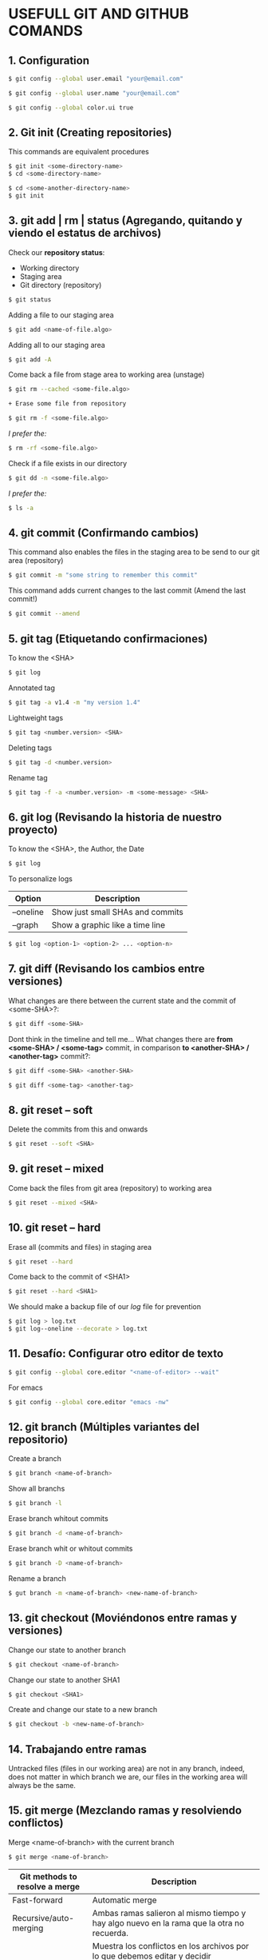 * USEFULL GIT AND GITHUB COMANDS

** 1. Configuration

#+begin_src sh
$ git config --global user.email "your@email.com"

$ git config --global user.name "your@email.com"

$ git config --global color.ui true
#+end_src

** 2. Git init (Creating repositories)

This commands are equivalent procedures

#+begin_src sh
$ git init <some-directory-name>
$ cd <some-directory-name>
#+end_src

#+begin_src sh
$ cd <some-another-directory-name>
$ git init
#+end_src

** 3. git add | rm | status (Agregando, quitando y viendo el estatus de archivos)

Check our *repository status*:

- Working directory
- Staging area
- Git directory (repository)

#+begin_src sh
$ git status
#+end_src

Adding a file to our staging area

#+begin_src sh
$ git add <name-of-file.algo>
#+end_src

Adding all to our staging area

#+begin_src sh
$ git add -A
#+end_src

Come back a file from stage area to working area (unstage)

#+begin_src sh
$ git rm --cached <some-file.algo>
#+end_src

#+begin_src sh
+ Erase some file from repository
#+end_src

#+begin_src sh
$ git rm -f <some-file.algo>
#+end_src

/I prefer the:/

#+begin_src sh
$ rm -rf <some-file.algo>
#+end_src

Check if a file exists in our directory

#+begin_src sh
$ git dd -n <some-file.algo>
#+end_src

/I prefer the:/

#+begin_src sh
$ ls -a
#+end_src

** 4. git commit (Confirmando cambios)

This command also enables the files in the staging area to be send to our git area (repository)

#+begin_src sh
$ git commit -m "some string to remember this commit"
#+end_src

This command adds current changes to the last commit (Amend the last commit!)

#+begin_src sh
$ git commit --amend
#+end_src

** 5. git tag (Etiquetando confirmaciones)

To know the <SHA>

#+begin_src sh
$ git log
#+end_src

Annotated tag

#+begin_src sh
$ git tag -a v1.4 -m "my version 1.4"
#+end_src

Lightweight tags

#+begin_src sh
$ git tag <number.version> <SHA>
#+end_src

Deleting tags

#+begin_src sh
$ git tag -d <number.version>
#+end_src

Rename tag

#+begin_src sh
$ git tag -f -a <number.version> -m <some-message> <SHA>
#+end_src

** 6. git log (Revisando la historia de nuestro proyecto)

To know the <SHA>, the Author, the Date

#+begin_src sh
$ git log
#+end_src

To personalize logs

| *Option*  | *Description*                    |
|-----------+----------------------------------|
| --oneline | Show just small SHAs and commits |
| --graph   | Show a graphic like a time line  |

#+begin_src sh
$ git log <option-1> <option-2> ... <option-n>
#+end_src

** 7. git diff (Revisando los cambios entre versiones)

What changes are there between the current state and the commit of <some-SHA>?:

#+begin_src sh
$ git diff <some-SHA> 
#+end_src

Dont think in the timeline and tell me... What changes there are *from <some-SHA> / <some-tag>* commit, in comparison *to <another-SHA> / <another-tag>* commit?:

#+begin_src sh
$ git diff <some-SHA> <another-SHA> 
#+end_src

#+begin_src sh
$ git diff <some-tag> <another-tag> 
#+end_src

** 8. git reset -- soft

Delete the commits from this and onwards

#+begin_src sh
$ git reset --soft <SHA>
#+end_src

** 9. git reset -- mixed

Come back the files from git area (repository) to working area

#+begin_src sh
$ git reset --mixed <SHA>
#+end_src

** 10. git reset -- hard

Erase all (commits and files) in staging area

#+begin_src sh
$ git reset --hard
#+end_src

Come back to the commit of <SHA1>

#+begin_src sh
$ git reset --hard <SHA1>
#+end_src

We should make a backup file of our /log/ file for prevention

#+begin_src sh
$ git log > log.txt
$ git log--oneline --decorate > log.txt
#+end_src

** 11. Desafío: Configurar otro editor de texto

#+begin_src sh
$ git config --global core.editor "<name-of-editor> --wait"
#+end_src

For emacs

#+begin_src sh
$ git config --global core.editor "emacs -nw"
#+end_src

** 12. git branch (Múltiples variantes del repositorio)

Create a branch

#+begin_src sh
$ git branch <name-of-branch>
#+end_src

Show all branchs

#+begin_src sh
$ git branch -l
#+end_src

Erase branch whitout commits

#+begin_src sh
$ git branch -d <name-of-branch>
#+end_src

Erase branch whit or whitout commits

#+begin_src sh
$ git branch -D <name-of-branch>
#+end_src

Rename a branch

#+begin_src sh
$ gut branch -m <name-of-branch> <new-name-of-branch>
#+end_src

** 13. git checkout (Moviéndonos entre ramas y versiones)

Change our state to another branch

#+begin_src sh
$ git checkout <name-of-branch>
#+end_src

Change our state to another SHA1

#+begin_src sh
$ git checkout <SHA1> 
#+end_src

Create and change our state to a new branch

#+begin_src sh
$ git checkout -b <new-name-of-branch>
#+end_src

** 14. Trabajando entre ramas 

Untracked files (files in our working area) are not in any branch, indeed, does not matter in which branch we are, our files in the working area will always be the same.

** 15. git merge (Mezclando ramas y resolviendo conflictos)

Merge <name-of-branch> with the current branch

#+begin_src sh
$ git merge <name-of-branch>
#+end_src

| *Git methods to resolve a merge* | *Description*                                                                                                                                                                              |
|----------------------------------+--------------------------------------------------------------------------------------------------------------------------------------------------------------------------------------------|
| Fast-forward                     | Automatic merge                                                                                                                                                                            |
| Recursive/auto-merging           | Ambas ramas salieron al mismo tiempo y hay algo nuevo en la rama que la otra no recuerda.                                                                                                  |
| Manual merge                     | Muestra los conflictos en los archivos por lo que debemos editar y decidir manualmente con qué cambios nos quedamos. Luego /git add -A/ -> /git commit -m "algo"/ y el merge estará listo. |

** 16. git rebase (Reescribe la historia de tu proyecto)

Reorganiza los archivos de manera que a los commits de nuestra current branch se agreguen los commits de una rama específica, como si todo hubiera sido hecho linealmente, sin uso de ramas.

*DE PREFERENCIA USAR SOLO EN LOCAL*

https://git-scm.com/book/es/v1/Ramificaciones-en-Git-Reorganizando-el-trabajo-realizado

** 17. git stash (Guardando cambios temporalmente)

Guarda los tracked (not untracked) files del working area y permite que podamos cambiar de rama sin hacer git commit

#+begin_src sh
$ git stash
#+end_src

#+begin_src sh
$ git stash list
#+end_src

#+begin_src sh
$ git stash drop
#+end_src

Aplica los cambios del tash /like a CTRL + Save/, sin necesidad de hacer un commit

#+begin_src sh
$ git stash apply
#+end_src

Aplica los cambios de un tash específico /like a CTRL + SAVE/, sin necesidad de hacer un commit

#+begin_src sh
$ git stash apply <codigo>
#+end_src

** 18. Cherry pick eligiendo commits selectivamente

git cherry-pick [SHA1] nos permite cambiar un commit a otra rama para salvarnos la vida.

** 21. Añadiendo una llave ssh a GitHub

#+begin_src sh
$ git ssh-keygen -t rsa -b 4096 -C "irvin.jair.pg@gmail.com"

$ pbcopy < ~/.ssh/id_rsa.pub
#+end_src

Y agregar la llave ssh a github

** 22. git remote (Añadiendo un repositorio remoto a uno local)

Add a remote repo to a local repo

#+begin_src sh
$ git remote add origin <link-of-github>
#+end_src

Show the added remote repo

#+begin_src sh
$ git remote -v
#+end_src

Remove a remote repo from the local repo

#+begin_src sh
$ git remote remove origin
#+end_src

** 23. git pull/fetch (Trayendo cambios desde el repositorio remoto)

Traer los archivos del repo remoto

#+begin_src sh
$ git fetch origin master
#+end_src

Unir repo local master con repo origin/master remoto

#+begin_src sh
$ git merge origin/master --allow-unrelated-histories
#+end_src

Traer los archivos del repo remoto y hacer un merge en un solo comando

#+begin_src sh
$ git pull origin master
#+end_src

** 24. git push (Enviando cambios al repositorio remoto)

Send just the master branch with the current tag

#+begin_src sh
$ git push origin master
#+end_src

Send the master with all tags

#+begin_src sh
$ git push origin master --tag
#+end_src

Send a especific branch

#+begin_src sh
$ git push origin <name-of-branch>
#+end_src

** 25. GitHub Projects, el SCRUM de GitHub

GitHub tiene unas herramientas increíbles para nuestros proyectos. Una de estas herramientas es el projects de GitHub, la cual nos da la posibilidad de tener un mayor control del desarrollo de nuestro proyecto.
Aquí como en la metodología de SCRUM tenemos la posibilidad de saber qué tenemos pendiente por hacer, cuáles son las features que se encuentran en desarrollo, identificar los bugs que emergen de nuestro proyecto, y los features que debemos revisar.

** 26. Creando un template para issues

Lo ideal es que siempre que creemos un proyecto tengamos un template para enviar pull requests o cuando tengamos issues.

** 27. Creando un template para Pull Request

GitHub permite usar templates a la hora de generar Pull Request

1) Crear archivo llamado pull_request_template.md
2) Definir los lineamientos usando sintaxis markdown
3) Hacer commit

Ahora todo será mas ordenado cuando generen contribuciones a tu proyecto.

** 28. .gitignore (Ignorando archivos no deseados)

https://www.gitignore.io/

(I. E.) To ignore the /node_modules/ files of a nodeJS project

#+begin_src
$ echo "node_modules" > .gitignore
#+end_src

** 29. Pull Request (Colabora a proyectos externos)

Un Pull Request es una solicitud para que el dueño del repositorio realice los cambios que estas proponiendo. Estos nunca se hacen a la rama master, para evitar inconvenientes.

Es la base de la colaboración Open Source en github

** 30 A tener en cuenta

- Pull Request

- Issues y Milestones

- Github Pages y el dominio personalizado
